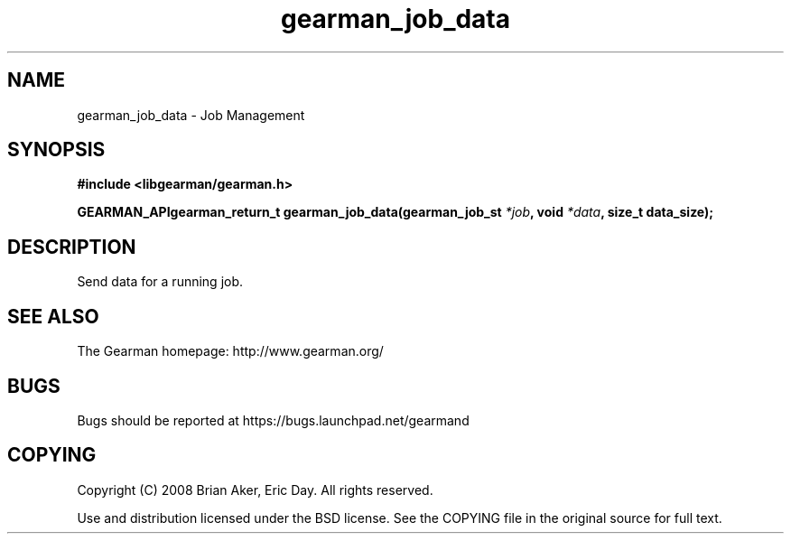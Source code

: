 .TH gearman_job_data 3 2009-07-02 "Gearman" "Gearman"
.SH NAME
gearman_job_data \- Job Management
.SH SYNOPSIS
.B #include <libgearman/gearman.h>
.sp
.BI "GEARMAN_APIgearman_return_t gearman_job_data(gearman_job_st " *job ", void " *data ", size_t data_size);"
.SH DESCRIPTION
Send data for a running job.
.SH "SEE ALSO"
The Gearman homepage: http://www.gearman.org/
.SH BUGS
Bugs should be reported at https://bugs.launchpad.net/gearmand
.SH COPYING
Copyright (C) 2008 Brian Aker, Eric Day. All rights reserved.

Use and distribution licensed under the BSD license. See the COPYING file in the original source for full text.
